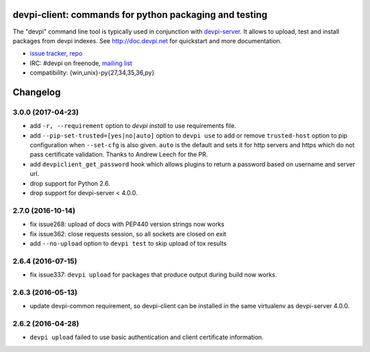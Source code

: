 devpi-client: commands for python packaging and testing
===============================================================

The "devpi" command line tool is typically used in conjunction
with `devpi-server <http://pypi.python.org/pypi/devpi-server>`_.
It allows to upload, test and install packages from devpi indexes.
See http://doc.devpi.net for quickstart and more documentation.

* `issue tracker <https://github.com/devpi/devpi/issues>`_, `repo
  <https://github.com/devpi/devpi>`_

* IRC: #devpi on freenode, `mailing list
  <https://mail.python.org/mm3/mailman3/lists/devpi-dev.python.org/>`_ 

* compatibility: {win,unix}-py{27,34,35,36,py}





Changelog
=========

3.0.0 (2017-04-23)
------------------

- add ``-r, --requirement`` option to `devpi install` to use requirements file.

- add ``--pip-set-trusted=[yes|no|auto]`` option to ``devpi use`` to add or
  remove ``trusted-host`` option to pip configuration when ``--set-cfg`` is
  also given. ``auto`` is the default and sets it for http servers and https
  which do not pass certificate validation.
  Thanks to Andrew Leech for the PR.

- add ``devpiclient_get_password`` hook which allows plugins to return a
  password based on username and server url.

- drop support for Python 2.6.

- drop support for devpi-server < 4.0.0.


2.7.0 (2016-10-14)
------------------

- fix issue268: upload of docs with PEP440 version strings now works

- fix issue362: close requests session, so all sockets are closed on exit

- add ``--no-upload`` option to ``devpi test`` to skip upload of tox results


2.6.4 (2016-07-15)
------------------

- fix issue337: ``devpi upload`` for packages that produce output during build
  now works.


2.6.3 (2016-05-13)
------------------

- update devpi-common requirement, so devpi-client can be installed in the same
  virtualenv as devpi-server 4.0.0.


2.6.2 (2016-04-28)
------------------

- ``devpi upload`` failed to use basic authentication and client certificate
  information.



